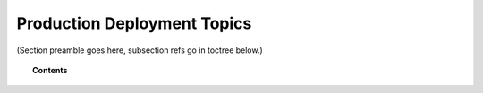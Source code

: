 .. Copyright (C) 2020 GovReady PBC

.. _production_deployment_topics:

Production Deployment Topics
============================

.. meta::
  :description: TKTK - section description goes here.

(Section preamble goes here, subsection refs go in toctree below.)

.. topic:: Contents

    .. toctree::
        :maxdepth: 0

